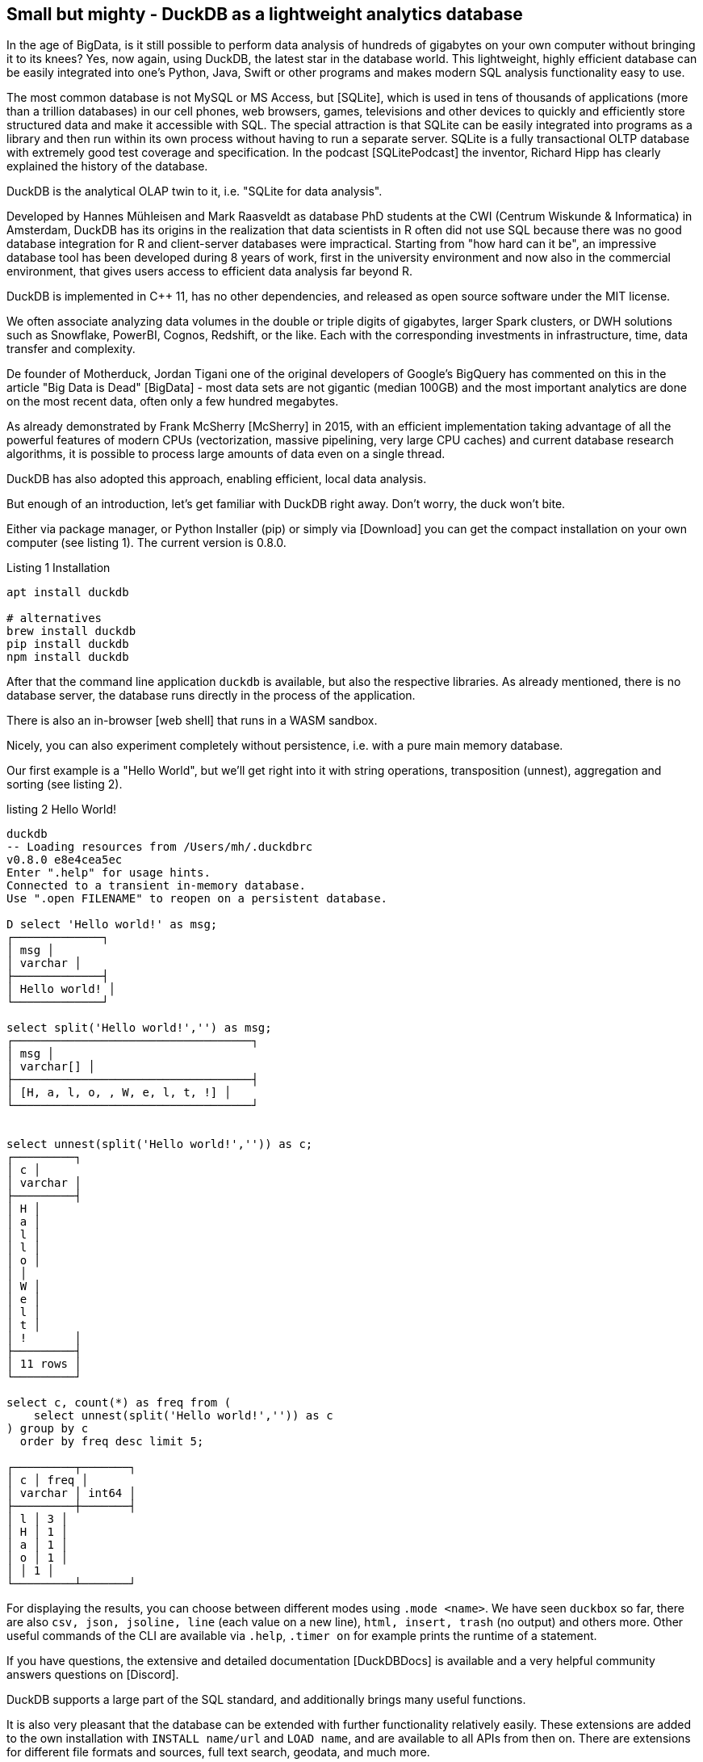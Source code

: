 == Small but mighty - DuckDB as a lightweight analytics database

:imagesdir: ../../img/

In the age of BigData, is it still possible to perform data analysis of hundreds of gigabytes on your own computer without bringing it to its knees?
Yes, now again, using DuckDB, the latest star in the database world.
This lightweight, highly efficient database can be easily integrated into one's Python, Java, Swift or other programs and makes modern SQL analysis functionality easy to use.

The most common database is not MySQL or MS Access, but [SQLite], which is used in tens of thousands of applications (more than a trillion databases) in our cell phones, web browsers, games, televisions and other devices to quickly and efficiently store structured data and make it accessible with SQL.
The special attraction is that SQLite can be easily integrated into programs as a library and then run within its own process without having to run a separate server.
SQLite is a fully transactional OLTP database with extremely good test coverage and specification.
In the podcast [SQLitePodcast] the inventor, Richard Hipp has clearly explained the history of the database.

DuckDB is the analytical OLAP twin to it, i.e. "SQLite for data analysis".

Developed by Hannes Mühleisen and Mark Raasveldt as database PhD students at the CWI (Centrum Wiskunde & Informatica) in Amsterdam, DuckDB has its origins in the realization that data scientists in R often did not use SQL because there was no good database integration for R and client-server databases were impractical.
Starting from "how hard can it be", an impressive database tool has been developed during 8 years of work, first in the university environment and now also in the commercial environment, that gives users access to efficient data analysis far beyond R.

DuckDB is implemented in C++ 11, has no other dependencies, and released as open source software under the MIT license.

We often associate analyzing data volumes in the double or triple digits of gigabytes, larger Spark clusters, or DWH solutions such as Snowflake, PowerBI, Cognos, Redshift, or the like.
Each with the corresponding investments in infrastructure, time, data transfer and complexity.

De founder of Motherduck, Jordan Tigani one of the original developers of Google's BigQuery has commented on this in the article "Big Data is Dead" [BigData] - most data sets are not gigantic (median 100GB) and the most important analytics are done on the most recent data, often only a few hundred megabytes.

As already demonstrated by Frank McSherry [McSherry] in 2015, with an efficient implementation taking advantage of all the powerful features of modern CPUs (vectorization, massive pipelining, very large CPU caches) and current database research algorithms, it is possible to process large amounts of data even on a single thread.


DuckDB has also adopted this approach, enabling efficient, local data analysis.

But enough of an introduction, let's get familiar with DuckDB right away.
Don't worry, the duck won't bite.

Either via package manager, or Python Installer (pip) or simply via [Download] you can get the compact installation on your own computer (see listing {counter:listing}). 
The current version is 0.8.0.

Listing {listing} Installation
[source,shell]
----
apt install duckdb

# alternatives
brew install duckdb
pip install duckdb
npm install duckdb
----

After that the command line application `duckdb` is available, but also the respective libraries.
As already mentioned, there is no database server, the database runs directly in the process of the application.

There is also an in-browser [web shell] that runs in a WASM sandbox.

Nicely, you can also experiment completely without persistence, i.e. with a pure main memory database.

Our first example is a "Hello World", but we'll get right into it with string operations, transposition (unnest), aggregation and sorting (see listing {counter:listing}).

.listing {listing} Hello World!
[source,shell]
----
duckdb
-- Loading resources from /Users/mh/.duckdbrc
v0.8.0 e8e4cea5ec
Enter ".help" for usage hints.
Connected to a transient in-memory database.
Use ".open FILENAME" to reopen on a persistent database.

D select 'Hello world!' as msg;
┌─────────────┐
│ msg │
│ varchar │
├─────────────┤
│ Hello world! │
└─────────────┘

select split('Hello world!','') as msg;
┌───────────────────────────────────┐
│ msg │
│ varchar[] │
├───────────────────────────────────┤
│ [H, a, l, o, , W, e, l, t, !] │
└───────────────────────────────────┘


select unnest(split('Hello world!','')) as c;
┌─────────┐
│ c │
│ varchar │
├─────────┤
│ H │
│ a │
│ l │
│ l │
│ o │
│ │
│ W │
│ e │
│ l │
│ t │
│ !       │
├─────────┤
│ 11 rows │
└─────────┘

select c, count(*) as freq from (
    select unnest(split('Hello world!','')) as c
) group by c 
  order by freq desc limit 5;

┌─────────┬───────┐
│ c │ freq │
│ varchar │ int64 │
├─────────┼───────┤
│ l │ 3 │
│ H │ 1 │
│ a │ 1 │
│ o │ 1 │
│ │ 1 │
└─────────┴───────┘
----

For displaying the results, you can choose between different modes using `.mode <name>`.
We have seen `duckbox` so far, there are also `csv, json, jsoline, line` (each value on a new line), `html, insert, trash` (no output) and others more.
Other useful commands of the CLI are available via `.help`, `.timer on` for example prints the runtime of a statement.

If you have questions, the extensive and detailed documentation [DuckDBDocs] is available and a very helpful community answers questions on [Discord].

DuckDB supports a large part of the SQL standard, and additionally brings many useful functions.

It is also very pleasant that the database can be extended with further functionality relatively easily.
These extensions are added to the own installation with `INSTALL name/url` and `LOAD name`, and are available to all APIs from then on.
There are extensions for different file formats and sources, full text search, geodata, and much more.

Repeated configuration and usage can be stored in `$HOME/.duckdbrc`.

A very useful use of DuckDB is to analyze existing data available somewhere in the cloud via https or cloud storage (S3, GCP, HDFS) without having to manually download and import it first.

Furthermore, there is built-in support for CSV and an extension for JSON and Parquet.
// Since version 0.8, many of these operations are parallelized by default.

So in the next step we can analyze some data from the internet, e.g. population numbers of countries [CSV] as shown in Listing {counter:listing}.

.listing {listing}
[source,shell]
----
duckdb
INSTALL httpfs;
LOAD httpfs;

SELECT count(*) from 'https://github.com/bnokoro/Data-Science/raw/master/countries%20of%20the%20world.csv';
┌──────────────┐
│ count_star() │
│ int64 │
├──────────────┤
│ 227 │
└──────────────┘

-- with read_csv_auto() shortlinks also work
SELECT * from read_csv_auto("https://bit.ly/3KoiZR0") LIMIT 2;
┌──────────────┬──────────────────────┬────────────┬───┬─────────────┬──────────┬─────────┐
│ Country │ Region │ Population │ ... │ Agriculture │ Industry │ Service │
│ varchar │ varchar │ int64 │ │ varchar │ varchar │ varchar │ varchar │
├──────────────┼──────────────────────┼────────────┼───┼─────────────┼──────────┼─────────┤
│ Afghanistan │ ASIA (EX. NEAR EAS... │ 31056997 │ ... │ 0.38 │ 0.24 │ 0.38 │
│ Albania │ EASTERN EUROPE ... │ 3581655 │ ... │ 0.232 │ 0.188 │ 0.579 │
├──────────────┴──────────────────────┴────────────┴───┴─────────────┴──────────┴─────────┤
│ 2 rows 20 columns (6 shown) │
└─────────────────────────────────────────────────────────────────────────────────────────┘


SELECT count(*) as countries, max(population) as max_population, 
round(avg(cast("Area (sq. mi.)" AS decimal)) as avgArea 
from read_csv_auto("https://bit.ly/3KoiZR0");

+-----------+----------------+----------+
| countries | max_population | avgArea |
+-----------+----------------+----------+
| 227 | 1313973713 | 598227.0 |
+-----------+----------------+----------+

// of course we can also create temporary tables and use them
CREATE TABLE largest as SELECT * FROM read_csv_auto("https://bit.ly/3KoiZR0") 
ORDER BY 'Area (sq. mi.)' DESC LIMIT 20;

// then the answer is instantaneous
SELECT count(*) as countries, max(Population) AS max_population, 
round(avg(CAST("Area (sq. mi.)" AS decimal)) AS avgArea 
FROM largest;
----

The integration for reading and writing various data formats is really remarkable.
Besides CSV and JSON files, SQLite and Postgres databases can be processed.
Especially the support of Parquet and Arrow is advanced, there filters and selection predicates of SQL can be executed already in the access layer, and thus the amount of data to be loaded can be reduced considerably.

Another practical use is the combination of data cleansing and format conversion.
For example, data from JSON or CSV can be read and cleaned and then saved as a parquet.

////

The extension to JSON support is very handy, so files or API responses from a JSON object can be converted directly to table rows, as seen in Listing {counter:listing}.

.listing {listing}
[source,sql]
----
select * from read_json('https://api.stackexchange.com/2.2/questions?pagesize=10&order=desc&sort=creation&tagged=duckdb&site=stackoverflow&filter=!5-i6Zw8Y)4W7vpy91PMYsKM-k9yzEsSC1_Uxlf',auto_detect=true, compression=gzip);

Error: Invalid Error: IO Error: HTTP GET error: Content-Length from server mismatches requested range, server may not support range requests.
----
////

=== Metadata analysis

DuckDB also helps us to examine (`describe`), and modify metadata of tables, see listing {counter:listing}.

With `read_csv_auto` or `read_csv(AUTO_DETECT=true)` DuckDB tries to find out the data types of the columns by sampling, but falls back to string types `VARCHAR` when in doubt.

Except for the columns `Country` and `Region` all other columns should be integers or decimals.

Using `types={'column': 'type'}` you can specify the standard SQL types to be used for specific columns.

You can also import into an existing table, then its schema will be used: `COPY countries FROM 'countries of the world.csv' (AUTO_DETECT TRUE);`

// ALL_VARCHAR=TRUE
// SAMPLE_SIZE=-1
// IGNORE_ERRORS=TRUE // skip rows with dirty data
// columns={'Pop. Density (per sq. mi.)': 'decimal', ...}

.listing {listing} metadata
{source,sql}
----
.mode duckbox
describe (select * from read_csv_auto("https://bit.ly/3KoiZR0"));
┌────────────────────────────────────┬─────────────┬─────────┬─────────┬─────────┬─────────┐
│ column_name │ column_type │ null │ key │ default │ extra │
│ varchar │ varchar │ varchar │ varchar │ varchar │ varchar │ varchar │
├────────────────────────────────────┼─────────────┼─────────┼─────────┼─────────┼─────────┤
│ Country │ VARCHAR │ YES │ │ │ │
│ Region │ VARCHAR │ YES │ │ │ │
│ Population │ BIGINT │ YES │ │ │ │
│ Area (sq. mi.) │ BIGINT │ YES │ │ │ │
│ Pop. Density (per sq. mi.) │ VARCHAR │ YES │ │ │ │
│ Coastline (coast/area ratio) │ VARCHAR │ YES │ │ │ │
...
│ Climate │ VARCHAR │ YES │ │ │ │
│ Agriculture │ VARCHAR │ YES │ │ │ │
│ Industry │ VARCHAR │ YES │ │ │ │
│ Service │ VARCHAR │ YES │ │ │ │
├────────────────────────────────────┴─────────────┴─────────┴─────────┴─────────┴─────────┤
│ 20 rows 6 columns │
└──────────────────────────────────────────────────────────────────────────────────────────┘

.mode line
D select * from read_csv_auto("https://bit.ly/3KoiZR0") limit 1;
                           Country = Afghanistan 
                            Region = ASIA (EX. NEAR EAST)         
                        Population = 31056997
                    Area (sq. mi.) = 647500
        Pop. Density (per sq. mi.) = 48.0
      Coastline (coast/area ratio) = 0.00
                     Net migration = 23,06
Infant mortality (per 1000 births) = 163.07
                GDP ($ per capita) = 700
                      Literacy (%) = 36,0
                 Phones (per 1000) = 3.2
                        Arable (%) = 12.13
                         Crops (%) = 0.22
                         Other (%) = 87.65
                           Climate = 1
                         Birthrate = 46.6
                         Deathrate = 20,34
                       Agriculture = 0,38
                          Industry = 0,24
                           Service = 0,38


describe (select country, region, population, "Net migration", climate from 
    read_csv("https://bit.ly/3KoiZR0", auto_detect=true, header=true,
    types={'Climate':'float','Net migration':'float'}));
┌───────────────┬─────────────┬─────────┬─────────┬─────────┬─────────┐
│ column_name │ column_type │ null │ key │ default │ extra │
│ varchar │ varchar │ varchar │ varchar │ varchar │ varchar │ varchar │
├───────────────┼─────────────┼─────────┼─────────┼─────────┼─────────┤
│ Country │ VARCHAR │ YES │ │ │ │
│ Region │ VARCHAR │ YES │ │ │ │
│ Population │ BIGINT │ YES │ │ │ │
│ Net migration │ FLOAT │ YES │ │ │ │
│ Climate │ FLOAT │ YES │ │ │ │
└───────────────┴─────────────┴─────────┴─────────┴─────────┴─────────┘

--- ALTER TABLE for data type with expression for conversion.
ALTER TABLE countries ALTER Climate SET DATA TYPE FLOAT USING CAST(Climate AS FLOAT);
----

DuckDB knows some additional types like:

* Enums for counted values
* lists/arrays
* Map for key-value pairs
* Structs for recurring structures
* Date, Timestamp, Interval
* Bitstring
* Blob
* NULL
* Union (of data types)

There are of course "meta" functions that can be used to inspect the database itself, here are some of them listed, using `select function_name from duckdb_functions() where function_name like 'duckdb_%';`.
For the SQL standard, some of them are also available as tables in the `information_schema` schema.

* duckdb_keywords()
* duckdb_types()
* duckdb_functions()
* duckdb_databases()
* duckdb_schemas() - `information_schema.schemata`
* duckdb_tables() - `information_schema.tables`
* duckdb_views()
* duckdb_sequences()
* duckdb_constraints()
* duckdb_indexes()
* duckdb_columns() - `information_schema.columns`
* duckdb_settings()
* duckdb_extensions()
* current_schema()
* current_schemas()

=== Test with larger datasets - stackoverflow dump

To test DuckDB with larger amounts of data, I downloaded the current dump from Stackoverflow [StackOverflow dump] and converted it to CSV using my [xml converter tool] since I couldn't find an XML extension for DuckDB.

// TODO Parquet
It's only 65000 tags and 20 million users (2.2 GB CSV), but 58 million posts (5.3 GB CSV), so it's worth it.
// 58 329 358 posts 5.278.202.143 b
Listing {counter:listing} shows how we can read the data, convert it to tables and then analyze it.

////
create table users as (
select * from read_csv_auto("so/Users.csv.gz",auto_detect=true, 
column_names=['id','name','reputation','createdAt','accessedAt',
'url','location','views','upvotes','downvotes','age','accountId'])
);

select name, reputation, today()-createdAt as age, createdAt, accountId, upvotes, downvotes
from users where reputation > 1000000 order by age asc;
┌─────────────────┬────────────┬─────────────────────────┬───────────┬─────────┬───────────┐
│ name │ reputation │ createdAt │ accountId │ upvotes │ downvotes │
│ varchar │ int64 │ timestamp │ int64 │ int64 │ int64 │
├─────────────────┼────────────┼─────────────────────────┼───────────┼─────────┼───────────┤
│ FromC │ 1194435 │ 2008-09-13 22:22:33.173 │ 4243 │ 68498 │ 405 │
│ Jon Skeet │ 1389256 │ 2008-09-26 12:05:05.15 │ 11683 │ 17135 │ 8011 │
│ Marc Gravell │ 1009857 │ 2008-09-29 05:46:02.697 │ 11975 │ 27390 │ 1129 │
│ Darin Dimitrov │ 1014014 │ 2008-10-19 16:07:47.823 │ 14332 │ 1949 │ 2651 │
│ Martijn Pieters │ 1016741 │ 2009-05-03 14:53:57.543 │ 35417 │ 5851 │ 22930 │
│ T.J. Crowder │ 1010006 │ 2009-08-16 11:00:22.497 │ 52616 │ 14819 │ 34259 │
│ BalusC │ 1069162 │ 2009-08-17 16:42:02.403 │ 52822 │ 15829 │ 23484 │
│ Gordon Linoff │ 1228338 │ 2012-01-11 19:53:57.59 │ 1165580 │ 20567 │ 42 │
└─────────────────┴────────────┴─────────────────────────┴───────────┴─────────┴───────────┘

select name, reputation, reputation/day(today()-createdAt) as rate, today()-createdAt as age, 
       createdAt, accountId, upvotes, downvotes
from users where reputation > 1000000 order by rate desc;

todo per year, pivot, window
////

.listing {listing} stackoverflow analysis
[source,sql]
----
duckdb stackoverflow.db

select name, count 
from read_csv('so/Tags.csv.gz',column_names=['name','count','id'],auto_detect=true)
order by count desc limit 5;

┌────────────┬─────────┐
│ name │ count │
│ varchar │ int64 │
├────────────┼─────────┤
│ javascript │ 2479947 │
│ python │ 2113196 │
│ java │ 1889767 │
│ c# │ 1583879 │
│ php │ 1456271 │
└────────────┴─────────┘


create table tags as select name, count 
from read_csv('so/Tags.csv.gz',column_names=['name','count','id'],auto_detect=true);

create table users as (
select * from read_csv_auto('so/Users.csv.gz',auto_detect=true, 
column_names=['id','name','reputation','createdAt','accessedAt',
'url','location','views','upvotes','downvotes','age','accountId'])
);

select count(*) from users; // 19942787

.timer on

SELECT name, reputation, round(reputation/day(today()-createdAt)) as rate, day(today()-createdAt) as days, 
       createdAt, accountId, upvotes, downvotes
FROM users WHERE reputation > 1000000 ORDER BY rate DESC;

┌─────────────────┬────────────┬────────┬───────┬───┬───────────┬─────────┬───────────┐
│ name │ reputation │ rate │ days │ ... │ accountId │ upvotes │ downvotes │
│ varchar │ int64 │ double │ int64 │ int64 │ int64 │ int64 │ int64 │
├─────────────────┼────────────┼────────┼───────┼───┼───────────┼─────────┼───────────┤
│ Gordon Linoff │ 1228338 │ 296.0 │ 4154 │ ... │ 1165580 │ 20567 │ 42 │
│ Jon Skeet │ 1389256 │ 259.0 │ 5356 │ ... │ 11683 │ 17135 │ 8011 │
│ VonC │ 1194435 │ 222.0 │ 5369 │ ... │ 4243 │ 68498 │ 405 │
│ BalusC │ 1069162 │ 213.0 │ 5031 │ ... │ 52822 │ 15829 │ 23484 │
│ T.J. Crowder │ 1010006 │ 201.0 │ 5032 │ ... │ 52616 │ 14819 │ 34259 │
│ Martijn Pieters │ 1016741 │ 198.0 │ 5137 │ ... │ 35417 │ 5851 │ 22930 │
│ Darin Dimitrov │ 1014014 │ 190.0 │ 5333 │ ... │ 14332 │ 1949 │ 2651 │
│ Marc Gravell │ 1009857 │ 189.0 │ 5353 │ ... │ 11975 │ 27390 │ 1129 │
├─────────────────┴────────────┴────────┴───────┴───┴───────────┴─────────┴───────────┤
│ 8 rows 8 columns (7 shown) │
└─────────────────────────────────────────────────────────────────────────────────────┘
Run Time (s): real 0.006 user 0.007980 sys 0.001260

WITH top_users as select ...
SELECT name, reputation, rate, bar(rate,150,300) AS bar FROM top_users;
┌─────────────────┬────────────┬────────┬──────────────────────────────────────────────────────────────┐
│ name │ reputation │ rate │ bar │
│ varchar │ int64 │ double │ varchar │
├─────────────────┼────────────┼────────┼──────────────────────────────────────────────────────────────┤
│ Gordon Linoff │ 1228338 │ 296.0 │ ██████████████████████████████████████████████████████████... │
│ Jon Skeet │ 1389256 │ 259.0 │ ██████████████████████████████████████████████████████████▏ │
│ FromC │ 1194435 │ 222.0 │ ██████████████████████████████████████▍ │
│ BalusC │ 1069162 │ 213.0 │ █████████████████████████████████▌ │
│ T.J. Crowder │ 1010006 │ 201.0 │ ███████████████████████████▏ │
│ Martijn Pieters │ 1016741 │ 198.0 │ █████████████████████████▌ │
│ Darin Dimitrov │ 1014014 │ 190.0 │ █████████████████████▎ │
│ Marc Gravell │ 1009857 │ 189.0 │ ████████████████████▊ │
└─────────────────┴────────────┴────────┴──────────────────────────────────────────────────────────────┘
Run Time (s): real 0.001 user 0.000374 sys 0.000069

create table posts as (
select * from read_csv_auto("so/Posts.csv.gz",auto_detect=true, 
column_names=['id','title','postType','createdAt','score',
'views','answers','comments','favorites','updatedAt'])
);
Run Time (s): real 38.985 user 327.515702 sys 24.987078

select count(*) from posts;
┌──────────────┐
│ count_star() │
│ int64 │
├──────────────┤
│ 58329356 │
└──────────────┘
Run Time (s): real 0.010 user 0.000000 sys 0.162503


select year(createdAt) as year, avg(views), max(answers), max(comments) 
from posts 
group by year order by year desc limit 10;
┌───────┬────────────────────┬──────────────┬─────────────────┐
│ year │ avg("views") │ max(answers) │ max("comments") │
│ int64 │ double │ int64 │ int64 │
├───────┼────────────────────┼──────────────┼─────────────────┤
│ 2023 │ 44.38945117445532 │ 15 │ 69 │
│ 2022 │ 265.4586339123072 │ 44 │ 73 │
│ 2021 │ 580.1325887811724 │ 65 │ 80 │
│ 2020 │ 846.6885113285923 │ 59 │ 74 │
│ 2019 │ 1189.7090769531437 │ 60 │ 62 │
│ 2018 │ 1647.557730647355 │ 121 │ 65 │
│ 2017 │ 1993.5133771973378 │ 65 │ 110 │
│ 2016 │ 2201.9238769664453 │ 74 │ 135 │
│ 2015 │ 2349.146274062714 │ 82 │ 115 │
│ 2014 │ 2841.1271646657733 │ 92 │ 107 │
├───────┴────────────────────┴──────────────┴─────────────────┤
│ 10 rows 4 columns │
└─────────────────────────────────────────────────────────────┘
Run Time (s): real 0.038 user 4.131562 sys 0.014536
----

As we can see, even medium sized datasets do not upset DuckDB, for tests with billions of records, the [New-York-Taxi] dataset is often used, which is in Parquet format.

// TODO pivot, ...

Since CSV is getting a bit old, the data can also export to Parquet, a modern format for analytical data processing (listing {counter:listing}).
For the 20M users, it takes 5 seconds to write the 10 files at 1G.
Reading the files is now much faster than from CSV.

.listing {listings} - write parquet files
[source,sql]
----
.timer on
COPY (SELECT * FROM users ORDER BY accessedAt DESC) TO 'users.parquet' 
     (FORMAT PARQUET, PER_THREAD_OUTPUT TRUE);
100% ▕""""""""""""""""""""""""""""""""""""""""""""""""""""""""""""▏ 
Run Time (s): real 5.244 users 19.425849 sys 9.041617

ls users.parquet 
data_0.parquet data_2.parquet data_4.parquet data_6.parquet data_8.parquet
data_1.parquet data_3.parquet data_5.parquet data_7.parquet data_9.parquet
mh@Ombatis downloads % du -sh users.parquet
954M users.parquet

select count(*) from read_parquet('users.parquet/*');
┌──────────────┐
│ count_star() │
│ int64 │
├──────────────┤
│ 19942787 │
└──────────────┘
Run Time (s): real 0.014 user 0.018494 sys 0.006188

select count(*) from read_csv_auto('so/Users.csv.gz');
100% ▕""""""""""""""""""""""""""""""""""""""""""""""""""""""""""""▏
┌──────────────┐
│ count_star() │
│ int64 │
├──────────────┤
│ 19942787 │
└──────────────┘
Run Time (s): real 7.040 user 16.688485 sys 0.173113
----

=== DuckDB and Python

A very practical aspect of DuckDB is its use within Python data analysis processes and notebooks.

Data that exists in Panda's dataframes can be used directly by DuckDB without transformation or copying.
Results from DuckDB are also provided as dataframes, and can then be further processed using common libraries (Listing {counter:listing}).

Listing {listing} - Use with Python
[source,python]
----
import duckdb
import pandas as pd

con = duckdb.connect(database='stackoverflow.db', read_only=True)
tags_df = con.execute("""select * from tags"").df()

tags_df.head()
         name count
0 .net 329455
1 html 1167742
2 javascript 2479947
3 css 787138
4 php 1456271

con.query("select count(*) from tags_df")
┌──────────────┐
│ count_star() │
│ int64 │
├──────────────┤
│ 64465 │
└──────────────┘
----

For visualization of results, existing libraries such as matplotlib can be used thanks to the transparent Pandas integration.

For interactive analysis applications, it also integrates well with Streamlit, as seen on [LDWM-Streamlit].

DuckDB also provides a fluent "relational API" [PythonDSL] that can be used instead of SQL and supports reuse of "relations", as well as set operations, filters, projections, aggregations, etc., see listing {counter:listing}.
As a source for initial "relations", data can be read directly from Parquet, Arrow and CSV files, in addition to SQL statements.

Personally, the DSL is not developed far enough, since SQL question segments still have to be passed as parameters.


Listing {listing} - relational API in Python
[source,python]
----
import duckdb
import pandas as pd

con = duckdb.connect(database='stackoverflow.db', read_only=True)

rel = con.sql('SELECT * FROM users')
rel = rel.filter('reputation > 1000')
rel = rel.aggregate('year(createdAt) as year, count(*) as activeUsersPerYear')
rel = rel.order('year DESC').limit(10)
rel.show()

┌───────┬────────────────────┐
│ year │ activeUsersPerYear │
│ int64 │ int64 │
├───────┼────────────────────┤
│ 2023 │ 2 │
│ 2022 │ 251 │
│ 2021 │ 757 │
│ 2020 │ 1752 │
│ 2019 │ 2749 │
│ 2018 │ 4601 │
│ 2017 │ 7606 │
│ 2016 │ 11963 │
│ 2015 │ 16508 │
│ 2014 │ 21886 │
├───────┴────────────────────┤
│ 10 rows 2 columns │
└────────────────────────────┘
----

Scalar Python functions can be registered and used in the database since version 0.8 using `duckdb.create_function('name', function, parameter-types, return-type)`.

////
[source,python]
----
----
////

=== Usage with Java

Similar to Python, using DuckDB in Java is delightfully straightforward.

The JDBC driver is available on Maven and also runs the database back within our process.

Listing {counter:listing} shows a small JBang example that opens the connection to the database, executes the passed SQL query, and displays the results as an ascii table.

.listing {counter:listing} - Using Java with JDBC and JBang
[source,java]
----
///usr/bin/env jbang "$0" "$@" ; exit $?
//DEPS org.duckdb:duckdb_jdbc:0.8.0
//DEPS com.github.freva:ascii-table:1.2.0
//DEPS org.apache.commons:commons-lang3:3.0

import static java.lang.System.*;
import java.sql.*;
import java.util.*;
import com.github.freva.asciitable.*;

public class DuckDB {

    public static void main(String... args) throws Exception {
        try (Connection con=DriverManager.getConnection(getenv("JDBC_URL"));
             Statement stmt=con.createStatement();
             ResultSet rs=stmt.executeQuery(String.join(" ",args))) {
                ResultSetMetaData meta=rs.getMetaData();
                String[] cols=new String[meta.getColumnCount()];
                for (int c=1;c<=cols.length;c++) 
                    cols[c-1]=meta.getColumnName(c);
                int row=0;
                String[][] rows=new String[100][];
                while (rs.next() || row>=rows.length) {
                    rows[row]=new String[cols.length];
                    for (int c=1;c<=cols.length;c++) 
                        rows[row][c-1]=rs.getString(c);
                    row++;
                }
                out.println(AsciiTable.getTable(cols, Arrays.copyOf(rows,row)));
             }
    }
}

export JDBC_URL="jdbc:duckdb:stackoverflow.db"
jbang DuckDB.java "SELECT name, reputation FROM users ORDER BY reputation DESC LIMIT 5"

+-----------------+------------+
| name | reputation |
+-----------------+------------+
| Jon Skeet | 1389256 |
+-----------------+------------+
| Gordon Linoff | 1228338 |
+-----------------+------------+
| VonC | 1194435 |
+-----------------+------------+
| BalusC | 1069162 |
+-----------------+------------+
| Martijn Pieters | 1016741 |
+-----------------+------------+
----

=== Implementation details and architecture

As worthy of a database developed at a database chair, DuckDB uses all relevant mechanisms of modern OLAP databases.
Because of the mostly embedded execution, no complex libraries or infrastructures can be used, since these are mostly not portable, or require operating system signals, or terminate the process in case of emergency.
Therefore, efficient resource management and data access without memory copies, if possible, are also important.

For end applications, integration for Python and R is provided by the core system in addition to the C/C++ API, other libraries use the C/C++ API.
As parser a modified Postgres parser is used, which can be adapted very flexibly to the needs.


Query planning is done in a mostly cost-based optimizer that exploits approaches such as join-order optimization and dynamic programming.
// , with optimization of JOIN sequences and dynamic programming ().
For indexes and constraints (PK, FK), as well as geo and range queries and joins, DuckDB uses Adaptive Radix Tree (ART) indexes (tries with horizontal and vertical compression).
// https://duckdb.org/2022/07/27/art-storage.html
// trees that also contain the data (e.g. 1 char or 1 byte per level)
// vertical compression for nodes with only one child -> radix tree -> store prefix and then only next child which has bifurcation
// horizontal compression -> ART -> on each position of the 256 values of a byte there is one pointer pointing down (or null) -> 

The execution of the physical plan is done by a vectorized columnar parallel implementation which works on subsets (batches) of data (Morsel approach) and thus achieves a good balance between processing per line or the complete data at once.
// vectorized push based model, vectors flow through the operators

All data within DuckDB is stored in typed, optimized vector implementations for different contents (numeric fields, constants, strings, dictionary lookups, lists, structs, etc.) which simplify selection and processing by compression, metadata (min, max) and additional indexes.
These vectors implement all relational operations in C++ classes with templates for the different data types.
In the flow, the vectors are passed from one to another by the plan operators (push-based).

DuckDB is also transactional, so that updates to the underlying data can also occur during analytical queries.
It uses an OLAP-optimized variant MVCC (Multi Version Concurrency Control) with serialized transactions, as does TU Munich's HyPer system.
Here, updates are executed directly and previous values are held in an undo buffer in case the transaction needs to be rolled back.

All in all, according to the developers, a textbook architecture, but then the database textbook is pretty modern.

// SIGMOD 2019 paper https://hannes.muehleisen.org/publications/SIGMOD2019-demo-duckdb.pdf
// Dissecting DuckDB: The internals of the "SQLite for Analytics" https://pdet.github.io/assets/papers/duck_sbbd.pdf 
// DuckDB an Embeddable Analytical RDBMS https://db.in.tum.de/teaching/ss19/moderndbs/duckdb-tum.pdf

// DuckDB is written in C++ 11 and maximizes ... TODO

////

* Co designed with Velox 
* Similar to Arrow but designed for execution, not storage/streaming
* ART index, used also for maintaining key constraints 
* Combination of both cost/rule based optimizer
* vectorization / SIMD
* morsel driven parallelism
* batching
* zero memory copy / data sharing
* transactional (concurrent updates during analytics queries)
* efficient resource management
* no crashes allowed, since in-process
* no dependencies (they often use signal handlers, or exit the process)

textbook implementation
-> parser, logical planner, optimizer, physical planner, execution engine.
-> orthogonal: transaction and storage manager

API C/C++/SQLite [2]
SQL parser libpg_query
Optimizer Cost-Based
Execution Engine Vectorized
Concurrency Control Serializable MVCC
Storage DataBlocks
* larger than memory execution (out-of-core)
    * special sort,join,window operators
    * streaming engine
    * graceful performance degradation
    * don't fully switch over to disk based execution
    * only write minimally to disk
    * batched vectors better suited
* single file block based storage
    * WAL separate file
    * ACID with headers -> versions
    * fixed sized blocks (64k)
    * tables partitioned into row groups, 120k rows, 
    * row groups are the parallelism and checkpoint unit
    * rewrite single grow group
    * distribute row groups over threads
    * column storage
    * compression, speeds up IO
    * generalized lz4, zstd
    * specified RLE, bitpacking, dict, frame of reference, chimps, FOR, FSST, 
    * based on patterns in data
    * different algorithms pick based on data in column per row group
    * no compaction yet, but block reusage
* UDFs in Python, tbd JS + WASM + extensions
* extensions as shared libraries
* geo extension
* pluggable filesystem (httpfs etc.)
* pluggable catalog - custom like sqlite extension
* 
* lock free buffer mgr, inspired by lean-store, sort of LRU
* pin blocks, fix them in memory
* lean-store - as few centralized datastructures as possible
* vectorized push based model, vectors flow through the operators
* Morsel push based model, parallelism aware operators
* model control flow outside of operators in central location
* state explicit
* vectors cache between operators
* query cancellation - vectors out of / into operator -> point of cancellation


* allows to pause execution
* buffers full - pause pipeline
* source, intermediate, sink operator, model parallelism in source/sink
* global / local state
* columnar-vectorized engine
* vector based chunk processing, not row based or bulk
* state of the art methods and algorithms
* API - C/C++/SQLite
* SQLite compatibility layer through re-linking or library overloading
* R and Python APIs
* stripped down, flexible postgres parser -> parse tree of C structures -> c++ classes
* logical planner -> binder (schema object binding) + plan generator (parse-tree -> logical operators)
* database statistics propagated through the different expression trees as part of the planning process. 
* These statistics are used in the optimizer itself, and are also used for integer overflow prevention by upgrading types when required.
* DuckDB's optimizer performs join order optimization us- ing dynamic programming [7] with a greedy fallback for complex join graphs [11]. It performs flattening of arbitrary subqueries as described in Neumann et al [9]. 
* In addition, there are a set of rewrite rules that simplify the expression tree, by performing e.g. common subexpression elimination.
* -> optimized logical plan
* -> physical plan ()
* vectorized vectorized interpreted execution engine -> not JIT because fewer dependencies/portability (no LLVM)
* numerics -> native array
* strings -> extra heap
* null bit-vector faster for intersection
* selection vector, which is a list of offsets into the vector stating which indices of the vector are relevant
* built in templated vector library for all the relational operators
* started out as pull based system (Vector Volcano model)
    * pull chunks from root node -> subsequent pulls until leaf nodes with tables scan etc. reached
    * nice and easy but doesn't work well for multithreaded
    * control inside of operators
    * but larges stack size
* MVCC serializable from HyPer -> for hybrid OLTP/OLAP systems
* snapshot isolation
* abort tx when multiple changes to same row
* 
* this variant updates data in-place immediately, and keeps previous states stored in a separate undo buffer for concurrent transactions and aborts.
* concurrent modification is frequently requested
* persistence ead-optimized DataBlocks storage layout 
* logical tables -> light-weight compressed chunks of columns min/max metadata for each block 
+ additional lightweight index for each column
* large datasets on restricted hardware
* benefits of embedded operations
* MonetDBLite begins to suf- fer from excessive intermediate result materialization due to its bulk processing model. 
* HyPer is extremely fast in processing queries, it will not be able to transfer result sets as quickly as DuckDB using its socket client protocol.
* DuckDB already supports inter-query parallelism but intra-query parallelism will be added as well.
* Vector is the container format used to store in-memory data during execution.
* DataChunk is a collection of vectors, used for instance to represent a column list in a PhysicalProjection operator.
* different types of vectors based on contained data
* optimized operations between vector types for operations (e.g. constant times flat vector)
* 
* https://duckdb.org/internals/vector
* All operators in DuckDB are optimized to work on Vectors of a fixed size (default 2048 tuples)
* different physical representations per type incl. compression + compressed execution
* flat vectors (arrays), constant vectors (one value), 
* dictionary lookups - dict-vectors (child-dict + selection vector - index into dict)
* sequence - base + increment
* 16 bytes -> short strings < 12 bytes inlined (like Umbra), otherwise length + pointer (8) + short(4) prefix for fast initial comparison
* list vectors with child vector + offset/indexes
* struct + map (LIST[STRUCT(key KEY_TYPE, value VALUE_TYPE)]) + union vectors (UNION utilizes the same structure as a STRUCT)
* nested types recursively as vectors 
* structs -> each entry as it's own vector (column)
* lists: offset + length vector into a child vector of the whole list (allow sublists etc)
* no structs containing structs (yet)
* comb. explosion on vector combinations in operators -> flatten/decompresss into flatvector => data copy / move + expansion
* instead unified format/view -> indexed lookup array -> into the original vector 
    * reusable fixed size array for constant vector
    * for dict-lookup already lookup vector into dictionary
    * no system penalty
* vectors sources
* always specialize on constant vector
* not-vectorized storage (but compatible) - bit-packing
* compressed storage
* at storage layer -> determine which vector type (based on actually stored data)
* no recompression



=== Extensions

Extensions:
* Spatial PostGeese
* FTS

////


=== Advanced Functions - PV Analysis

SQL experts are not disappointed either, besides full support of Window functions `(OVER ... PARTITION BY)`, `PIVOT`, Common Table Expressions are also commonplace in DuckDB.

My colleague Michael Simons, who has been a frequent author of this column, used DuckDB to analyze the generation and consumption data of his brand new photovoltaic system [SimonsPV].

Extracting the data from the vendor software was the biggest effort, two interesting example queries can be seen in Listing {counter:listing} and {counter:listing}.

Listing 11 - PV Analysis
[source,sql]
----
WITH production_per_month_and_hour AS (
        SELECT any_value(strftime(measured_on, '%B'))    AS month,
               any_value(date_part('hour', measured_on)) AS Hour,
               avg(production) / 1000 AS Energy
          FROM measurements
         GROUP BY date_trunc('hour', measured_on)
         ORDER BY Hour
    )
SELECT *
FROM production_per_month_and_hour
PIVOT (
    round(avg(Energy), 2)
    FOR Month IN ('January', 'February', 'March', 'April', 'May', 'June')
    GROUP BY Hour
);
----

.listing {listing} Output PV Analysis
----
┌───────┬─────────┬──────────┬────────┬────────┬────────┬────────┐
│ Hour │ January │ February │ March │ April │ May │ June │
│ int64 │ double │ double │ double │ double │ double │ double │ double │
├───────┼─────────┼──────────┼────────┼────────┼────────┼────────┤
│ 0 │ │ │ │ 0.0 │ 0.0 │ │
│ 1 │ │ │ │ 0.0 │ 0.0 │ │
│ 2 │ │ │ │ 0.0 │ 0.0 │ │
│ 3 │ │ │ │ 0.0 │ 0.0 │ │
│ 4 │ │ │ │ 0.0 │ 0.0 │ │
│ 5 │ │ │ │ 0.0 │ 0.0 │ │
│ 6 │ │ │ │ 0.05 │ 0.36 │ │
│ 7 │ │ │ │ 0.57 │ 1.23 │ │
│ 8 │ │ │ │ 1.37 │ 2.16 │ │
│ 9 │ │ │ │ 2.18 │ 2.99 │ │
│ 10 │ │ │ │ 2.31 │ 3.69 │ │
│ 11 │ │ │ │ 2.28 │ 3.92 │ │
│ 12 │ │ │ │ 3.14 │ 4.3 │ │
│ 13 │ │ │ │ 3.13 │ 4.36 │ │
│ 14 │ │ │ │ 2.89 │ 4.26 │ │
│ 15 │ │ │ │ 2.82 │ 3.85 │ │
│ 16 │ │ │ │ 1.87 │ 3.13 │ │
│ 17 │ │ │ │ 1.41 │ 2.51 │ │
│ 18 │ │ │ │ 1.05 │ 1.86 │ │
│ 19 │ │ │ │ 0.55 │ 1.22 │ │
│ 20 │ │ │ │ 0.08 │ 0.43 │ │
│ 21 │ │ │ │ 0.0 │ 0.01 │ │
│ 22 │ │ │ │ 0.0 │ 0.0 │ │
│ 23 │ │ │ │ 0.0 │ 0.0 │ │
├───────┴─────────┴──────────┴────────┴────────┴────────┴────────┤
│ 24 rows 7 columns │
└────────────────────────────────────────────────────────────────┘
----

////
.image 2 - output PV analysis
image::pv_pivot.png[]

.listing {listing} - daily statistics
[source,sql]
----
WITH per_day AS (
    SELECT sum (power) / 4 / 1000 AS V
    FROM production
    GROUP BY date_trunc('day', measured_on)
)

SELECT 
    round (min(v), 2) AS 'Worst day',
    round (max (v), 2) AS 'Best day',
    round (avg (v), 2) AS 'Daily Average', and
    round (median (v), 2) AS 'Median',
    round (sum (v), 2) AS 'Total production'
FROM per_day;
----

.image 3 - Output daily statistics
image::pv_per_day.png[]
////

=== Use cases

There are many use cases for a tool like DuckDB, of course the most exciting is when it can be integrated with existing cloud, mobile, desktop and command line applications and do its job behind the scenes.

Especially for analyzing data that shouldn't leave the user's own device, such as health, training, financial or home automation data, an efficient local infrastructure comes in handy.

But DuckDB is also useful for fast analysis of larger data sets, such as log files, where computation and reduction can be done where the data is stored, saving high data transfer (costs).

For Data Scientists, data preparation, analysis, filtering and aggregation can be done more efficiently than with Pandas, without leaving the comfortable environment of a notebook with Python or R APIs.

Also exciting will be the distributed analysis of data, depending on the amount, location, and use case, balanced by [Motherduck], for example, between cloud storage, edge network, and local device.


=== Conclusion

DuckDB is a refreshingly practical approach to efficient data analysis.

In addition to the large feature set, seamless integration, good documentation, helpful community, and quick start, the continuous development by world-class database researchers is also a guarantee for a successful future.

Quack!

== Resources

* [DuckDB Docs] https://duckdb.org/docs/
* [DuckDB JSON] https://duckdb.org/docs/extensions/json.html
* [DuckDB Discord] https://discord.duckdb.org/
* [Web Shell] https://shell.duckdb.org/
* [Download] https://github.com/duckdb/duckdb/releases
* [LDWM] Learn Data With Mark https://youtube.com/@learndatawithmark
* [LDWM-Streamlit] https://www.youtube.com/watch?v=65MoH1rlK7E&list=PLw2SS5iImhEThtiGNPiNenOr2tVvLj6H7&index=15
* [SimonsPV] https://github.com/michael-simons/pv
* [StackOverflow Dump] https://archive.org/download/stackexchange
* [Xml converter tool] https://github.com/neo4j-examples/neo4j-stackoverflow-import
* [SQLitePodcast] https://corecursive.com/066-sqlite-with-richard-hipp/
* [McSherry] http://www.frankmcsherry.org/graph/scalability/cost/2015/01/15/COST.html
* [BigData] https://motherduck.com/blog/big-data-is-dead/
* [Motherduck] https://motherduck.com
* [PythonDSL] https://duckdb.org/docs/api/python/relational_api
// * [DuckDBFTS] https://duckdb.org/2021/01/25/full-text-search.html
// * [PostGeese]
* [New-York-Taxi] https://www.nyc.gov/site/tlc/about/tlc-trip-record-data.page
* [InternalsVideo] https://www.youtube.com/watch?v=bZOvAKGkzpQ